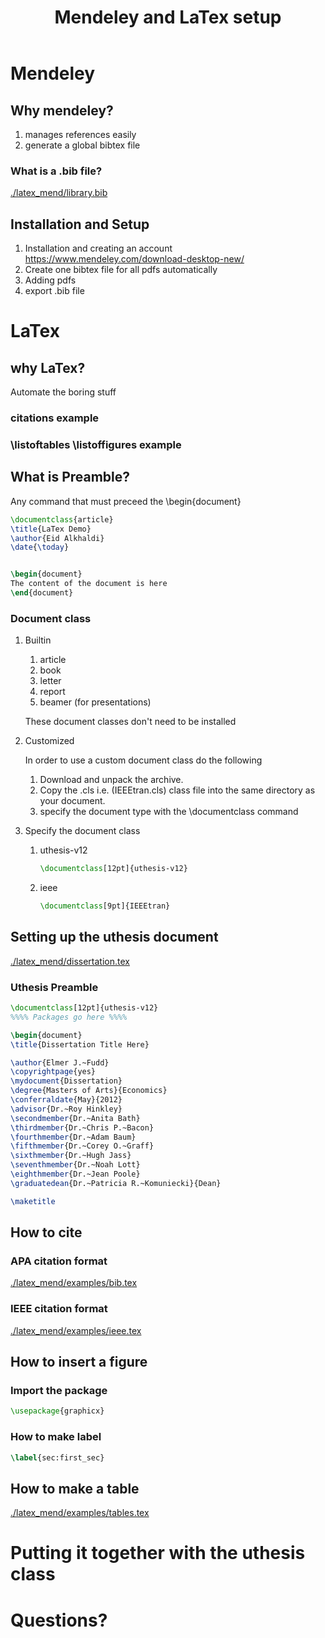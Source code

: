 #+TITLE: Mendeley and LaTex setup
#+STARTUP: overview

* Mendeley 
** Why mendeley?
1. manages references easily
2. generate a global bibtex file
*** What is a .bib file? 
[[./latex_mend/library.bib]]
** Installation and Setup   
1. Installation and creating an account
  https://www.mendeley.com/download-desktop-new/
2. Create one bibtex file for all pdfs automatically
   [[./latex_mend/media/bibtex_sync.png]]
3. Adding pdfs
4. export .bib file
* LaTex
** why LaTex?
Automate the boring stuff
*** citations example
*** \listoftables \listoffigures example
** What is Preamble?
Any command that must preceed the \begin{document}
#+begin_src latex
\documentclass{article}
\title{LaTex Demo}
\author{Eid Alkhaldi}
\date{\today}


\begin{document}
The content of the document is here
\end{document}
    
#+end_src

*** Document class
**** Builtin 
1. article
2. book
3. letter
4. report
5. beamer (for presentations)
These document classes don't need to be installed 
**** Customized
In order to use a custom document class do the following
   1. Download and unpack the archive.
   2. Copy the .cls i.e. (IEEEtran.cls) class file into the same directory as your document.
   3. specify the document type with the \documentclass command
**** Specify the document class
***** uthesis-v12
#+begin_src latex
\documentclass[12pt]{uthesis-v12}
#+end_src
***** ieee
#+begin_src latex
\documentclass[9pt]{IEEEtran}
#+end_src
** Setting up the uthesis document 
[[./latex_mend/dissertation.tex]]
*** Uthesis Preamble
#+begin_src latex
\documentclass[12pt]{uthesis-v12}
%%%% Packages go here %%%%

\begin{document} 
\title{Dissertation Title Here}

\author{Elmer J.~Fudd}
\copyrightpage{yes}
\mydocument{Dissertation}
\degree{Masters of Arts}{Economics}
\conferraldate{May}{2012}
\advisor{Dr.~Roy Hinkley}
\secondmember{Dr.~Anita Bath}
\thirdmember{Dr.~Chris P.~Bacon}
\fourthmember{Dr.~Adam Baum}
\fifthmember{Dr.~Corey O.~Graff}
\sixthmember{Dr.~Hugh Jass}
\seventhmember{Dr.~Noah Lott}
\eighthmember{Dr.~Jean Poole}
\graduatedean{Dr.~Patricia R.~Komuniecki}{Dean}

\maketitle  
  
#+end_src

** How to cite 
*** APA citation format 
[[./latex_mend/examples/bib.tex]]
*** IEEE citation format
[[./latex_mend/examples/ieee.tex]]
** How to insert a figure
*** Import the package
#+begin_src latex :tangle nil
\usepackage{graphicx}
#+end_src
*** How to make label 
#+begin_src latex
\label{sec:first_sec}
#+end_src
** How to make a table
[[./latex_mend/examples/tables.tex]]
* Putting it together with the uthesis class
* Questions?
